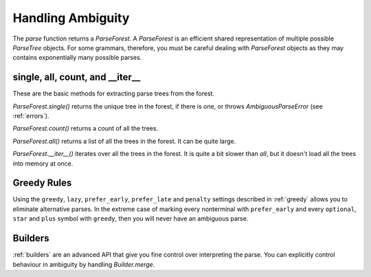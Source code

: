 .. _ambiguity:

Handling Ambiguity
==================

The `parse` function returns a `ParseForest`. A `ParseForest` is an efficient shared representation of multiple
possible `ParseTree` objects. For some grammars, therefore, you must be careful dealing with `ParseForest` objects
as they may contains exponentially many possible parses.

single, all, count, and \_\_iter\_\_
------------------------------------

These are the basic methods for extracting parse trees from the forest.

`ParseForest.single()` returns the unique tree in the forest, if there is one, or throws `AmbiguousParseError`
(see :ref:`errors`).

`ParseForest.count()` returns a count of all the trees.

`ParseForest.all()` returns a list of all the trees in the forest. It can be quite large.

`ParseForest.__iter__()` iterates over all the trees in the forest. It is quite a bit slower than `all`, but it
doesn't load all the trees into memory at once.

Greedy Rules
------------

Using the ``greedy``, ``lazy``, ``prefer_early``, ``prefer_late`` and ``penalty`` settings described in :ref:`greedy` allows you
to eliminate alternative parses. In the extreme case of marking every nonterminal with ``prefer_early`` and
every ``optional``, ``star`` and ``plus`` symbol with ``greedy``, then you will never have an ambiguous parse.

Builders
--------

:ref:`builders` are an advanced API that give you fine control over interpreting the parse. You can explicitly
control behaviour in ambiguity by handling `Builder.merge`.

